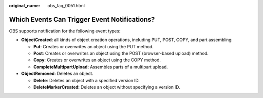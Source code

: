 :original_name: obs_faq_0051.html

.. _obs_faq_0051:

Which Events Can Trigger Event Notifications?
=============================================

OBS supports notification for the following event types:

-  **ObjectCreated**: all kinds of object creation operations, including PUT, POST, COPY, and part assembling

   -  **Put**: Creates or overwrites an object using the PUT method.
   -  **Post**: Creates or overwrites an object using the POST (browser-based upload) method.
   -  **Copy**: Creates or overwrites an object using the COPY method.
   -  **CompleteMultipartUpload**: Assembles parts of a multipart upload.

-  **ObjectRemoved**: Deletes an object.

   -  **Delete**: Deletes an object with a specified version ID.
   -  **DeleteMarkerCreated**: Deletes an object without specifying a version ID.
